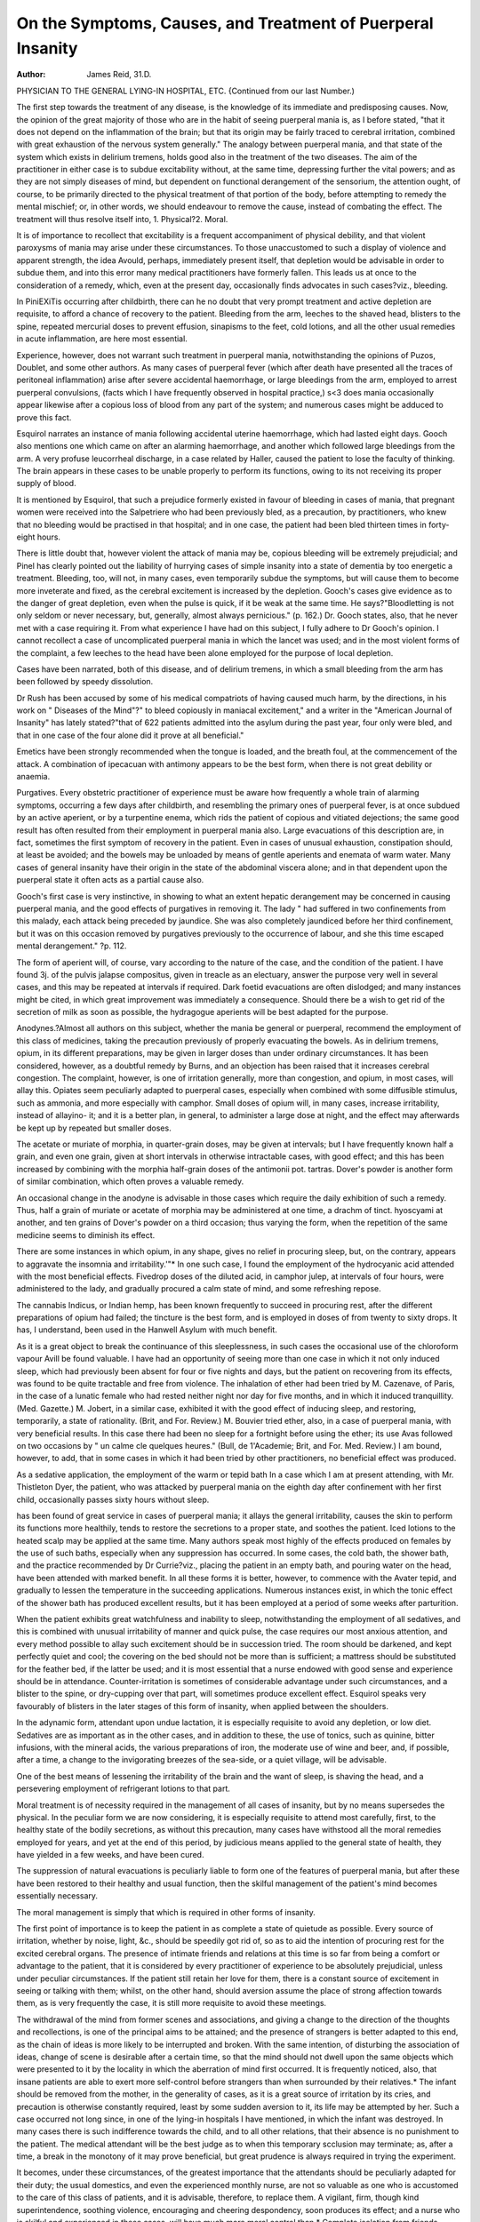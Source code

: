 On the Symptoms, Causes, and Treatment of Puerperal Insanity
============================================================

:Author: James Reid, 31.D.
PHYSICIAN TO THE GENERAL LYING-IN HOSPITAL, ETC.
{Continued from our last Number.)

The first step towards the treatment of any disease, is the knowledge of
its immediate and predisposing causes. Now, the opinion of the great
majority of those who are in the habit of seeing puerperal mania is, as
I before stated, "that it does not depend on the inflammation of the
brain; but that its origin may be fairly traced to cerebral irritation,
combined with great exhaustion of the nervous system generally." The
analogy between puerperal mania, and that state of the system which
exists in delirium tremens, holds good also in the treatment of the two
diseases. The aim of the practitioner in either case is to subdue excitability without, at the same time, depressing further the vital powers;
and as they are not simply diseases of mind, but dependent on functional derangement of the sensorium, the attention ought, of course,
to be primarily directed to the physical treatment of that portion of the
body, before attempting to remedy the mental mischief; or, in other
words, we should endeavour to remove the cause, instead of combating
the effect. The treatment will thus resolve itself into, 1. Physical?2.
Moral.

It is of importance to recollect that excitability is a frequent accompaniment of physical debility, and that violent paroxysms of mania
may arise under these circumstances. To those unaccustomed to such a
display of violence and apparent strength, the idea Avould, perhaps, immediately present itself, that depletion would be advisable in order to
subdue them, and into this error many medical practitioners have
formerly fallen. This leads us at once to the consideration of a remedy,
which, even at the present day, occasionally finds advocates in such
cases?viz., bleeding.

In PiniEXiTis occurring after childbirth, there can he no doubt that
very prompt treatment and active depletion are requisite, to afford a
chance of recovery to the patient. Bleeding from the arm, leeches to
the shaved head, blisters to the spine, repeated mercurial doses to prevent effusion, sinapisms to the feet, cold lotions, and all the other usual
remedies in acute inflammation, are here most essential.

Experience, however, does not warrant such treatment in puerperal
mania, notwithstanding the opinions of Puzos, Doublet, and some other
authors. As many cases of puerperal fever (which after death have presented all the traces of peritoneal inflammation) arise after severe accidental haemorrhage, or large bleedings from the arm, employed to arrest
puerperal convulsions, (facts which I have frequently observed in hospital
practice,) s<3 does mania occasionally appear likewise after a copious loss
of blood from any part of the system; and numerous cases might be
adduced to prove this fact.

Esquirol narrates an instance of mania following accidental uterine
haemorrhage, which had lasted eight days. Gooch also mentions one
which came on after an alarming haemorrhage, and another which
followed large bleedings from the arm. A very profuse leucorrheal discharge, in a case related by Haller, caused the patient to lose the faculty
of thinking. The brain appears in these cases to be unable properly to
perform its functions, owing to its not receiving its proper supply of
blood.

It is mentioned by Esquirol, that such a prejudice formerly existed
in favour of bleeding in cases of mania, that pregnant women were received into the Salpetriere who had been previously bled, as a precaution,
by practitioners, who knew that no bleeding would be practised in that
hospital; and in one case, the patient had been bled thirteen times in
forty-eight hours.

There is little doubt that, however violent the attack of mania may
be, copious bleeding will be extremely prejudicial; and Pinel has clearly
pointed out the liability of hurrying cases of simple insanity into a state
of dementia by too energetic a treatment. Bleeding, too, will not, in
many cases, even temporarily subdue the symptoms, but will cause them
to become more inveterate and fixed, as the cerebral excitement is
increased by the depletion. Gooch's cases give evidence as to the
danger of great depletion, even when the pulse is quick, if it be weak at
the same time. He says?"Bloodletting is not only seldom or never
necessary, but, generally, almost always pernicious." (p. 162.) Dr.
Gooch states, also, that he never met with a case requiring it.
From what experience I have had on this subject, I fully adhere to
Dr Gooch's opinion. I cannot recollect a case of uncomplicated puerperal mania in which the lancet was used; and in the most violent forms
of the complaint, a few leeches to the head have been alone employed
for the purpose of local depletion.

Cases have been narrated, both of this disease, and of delirium
tremens, in which a small bleeding from the arm has been followed by
speedy dissolution.

Dr Rush has been accused by some of his medical compatriots of
having caused much harm, by the directions, in his work on " Diseases
of the Mind"?" to bleed copiously in maniacal excitement," and a
writer in the "American Journal of Insanity" has lately stated?"that
of 622 patients admitted into the asylum during the past year, four
only were bled, and that in one case of the four alone did it prove at all
beneficial."

Emetics have been strongly recommended when the tongue is loaded,
and the breath foul, at the commencement of the attack. A combination of ipecacuan with antimony appears to be the best form, when
there is not great debility or anaemia.

Purgatives. Every obstetric practitioner of experience must be
aware how frequently a whole train of alarming symptoms, occurring a
few days after childbirth, and resembling the primary ones of puerperal
fever, is at once subdued by an active aperient, or by a turpentine
enema, which rids the patient of copious and vitiated dejections; the
same good result has often resulted from their employment in puerperal
mania also. Large evacuations of this description are, in fact, sometimes the first symptom of recovery in the patient. Even in cases of
unusual exhaustion, constipation should, at least be avoided; and the
bowels may be unloaded by means of gentle aperients and enemata of
warm water. Many cases of general insanity have their origin in the
state of the abdominal viscera alone; and in that dependent upon the
puerperal state it often acts as a partial cause also.

Gooch's first case is very instinctive, in showing to what an extent
hepatic derangement may be concerned in causing puerperal mania, and
the good effects of purgatives in removing it. The lady " had suffered
in two confinements from this malady, each attack being preceded by
jaundice. She was also completely jaundiced before her third confinement, but it was on this occasion removed by purgatives previously to
the occurrence of labour, and she this time escaped mental derangement."
?p. 112.

The form of aperient will, of course, vary according to the nature of the
case, and the condition of the patient. I have found 3j. of the pulvis
jalapse compositus, given in treacle as an electuary, answer the purpose
very well in several cases, and this may be repeated at intervals if required. Dark foetid evacuations are often dislodged; and many instances
might be cited, in which great improvement was immediately a consequence. Should there be a wish to get rid of the secretion of milk as soon
as possible, the hydragogue aperients will be best adapted for the purpose.

Anodynes.?Almost all authors on this subject, whether the mania
be general or puerperal, recommend the employment of this class of medicines, taking the precaution previously of properly evacuating the
bowels. As in delirium tremens, opium, in its different preparations,
may be given in larger doses than under ordinary circumstances. It has
been considered, however, as a doubtful remedy by Burns, and an objection has been raised that it increases cerebral congestion. The complaint, however, is one of irritation generally, more than congestion, and
opium, in most cases, will allay this. Opiates seem peculiarly adapted
to puerperal cases, especially when combined with some diffusible stimulus, such as ammonia, and more especially with camphor. Small
doses of opium will, in many cases, increase irritability, instead of allayino- it; and it is a better plan, in general, to administer a large dose at
night, and the effect may afterwards be kept up by repeated but smaller
doses.

The acetate or muriate of morphia, in quarter-grain doses, may be
given at intervals; but I have frequently known half a grain, and even
one grain, given at short intervals in otherwise intractable cases, with
good effect; and this has been increased by combining with the morphia
half-grain doses of the antimonii pot. tartras.
Dover's powder is another form of similar combination, which often
proves a valuable remedy.

An occasional change in the anodyne is advisable in those cases which
require the daily exhibition of such a remedy. Thus, half a grain of
muriate or acetate of morphia may be administered at one time, a
drachm of tinct. hyoscyami at another, and ten grains of Dover's powder on a third occasion; thus varying the form, when the repetition of
the same medicine seems to diminish its effect.

There are some instances in which opium, in any shape, gives no relief in procuring sleep, but, on the contrary, appears to aggravate the insomnia and irritability.'"* In one such case, I found the employment of
the hydrocyanic acid attended with the most beneficial effects. Fivedrop doses of the diluted acid, in camphor julep, at intervals of four
hours, were administered to the lady, and gradually procured a calm
state of mind, and some refreshing repose.

The cannabis Indicus, or Indian hemp, has been known frequently to
succeed in procuring rest, after the different preparations of opium had
failed; the tincture is the best form, and is employed in doses of from
twenty to sixty drops. It has, I understand, been used in the Hanwell
Asylum with much benefit.

As it is a great object to break the continuance of this sleeplessness,
in such cases the occasional use of the chloroform vapour Avill be found
valuable. I have had an opportunity of seeing more than one case in
which it not only induced sleep, which had previously been absent for
four or five nights and days, but the patient on recovering from its
effects, was found to be quite tractable and free from violence.
The inhalation of ether had been tried by M. Cazenave, of Paris, in
the case of a lunatic female who had rested neither night nor day for
five months, and in which it induced tranquillity. (Med. Gazette.)
M. Jobert, in a similar case, exhibited it with the good effect of inducing
sleep, and restoring, temporarily, a state of rationality. (Brit, and For.
Review.) M. Bouvier tried ether, also, in a case of puerperal mania,
with very beneficial results. In this case there had been no sleep for a
fortnight before using the ether; its use Avas followed on two occasions
by " un calme cle quelques heures." (Bull, de 1'Academie; Brit, and For.
Med. Review.) I am bound, however, to add, that in some cases in
which it had been tried by other practitioners, no beneficial effect was
produced.

As a sedative application, the employment of the warm or tepid bath
In a case which I am at present attending, with Mr. Thistleton Dyer, the patient,
who was attacked by puerperal mania on the eighth day after confinement with her
first child, occasionally passes sixty hours without sleep.

has been found of great service in cases of puerperal mania; it allays the
general irritability, causes the skin to perform its functions more healthily,
tends to restore the secretions to a proper state, and soothes the patient.
Iced lotions to the heated scalp may be applied at the same time.
Many authors speak most highly of the effects produced on females by
the use of such baths, especially when any suppression has occurred.
In some cases, the cold bath, the shower bath, and the practice recommended by Dr Currie?viz., placing the patient in an empty bath,
and pouring water on the head, have been attended with marked benefit.
In all these forms it is better, however, to commence with the Avater
tepid, and gradually to lessen the temperature in the succeeding applications.
Numerous instances exist, in which the tonic effect of the shower bath
has produced excellent results, but it has been employed at a period of
some weeks after parturition.

When the patient exhibits great watchfulness and inability to sleep,
notwithstanding the employment of all sedatives, and this is combined
with unusual irritability of manner and quick pulse, the case requires
our most anxious attention, and every method possible to allay such
excitement should be in succession tried. The room should be darkened,
and kept perfectly quiet and cool; the covering on the bed should not
be more than is sufficient; a mattress should be substituted for the
feather bed, if the latter be used; and it is most essential that a nurse
endowed with good sense and experience should be in attendance.
Counter-irritation is sometimes of considerable advantage under
such circumstances, and a blister to the spine, or dry-cupping over that
part, will sometimes produce excellent effect. Esquirol speaks very
favourably of blisters in the later stages of this form of insanity, when
applied between the shoulders.

In the adynamic form, attendant upon undue lactation, it is especially
requisite to avoid any depletion, or low diet. Sedatives are as important
as in the other cases, and in addition to these, the use of tonics, such as
quinine, bitter infusions, with the mineral acids, the various preparations
of iron, the moderate use of wine and beer, and, if possible, after a time,
a change to the invigorating breezes of the sea-side, or a quiet village,
will be advisable.

One of the best means of lessening the irritability of the brain and
the want of sleep, is shaving the head, and a persevering employment
of refrigerant lotions to that part.

Moral treatment is of necessity required in the management of all
cases of insanity, but by no means supersedes the physical. In the
peculiar form we are now considering, it is especially requisite to attend
most carefully, first, to the healthy state of the bodily secretions, as
without this precaution, many cases have withstood all the moral remedies employed for years, and yet at the end of this period, by judicious
means applied to the general state of health, they have yielded in a few
weeks, and have been cured.

The suppression of natural evacuations is peculiarly liable to form one
of the features of puerperal mania, but after these have been restored to
their healthy and usual function, then the skilful management of the
patient's mind becomes essentially necessary.

The moral management is simply that which is required in other
forms of insanity.

The first point of importance is to keep the patient in as complete a
state of quietude as possible. Every source of irritation, whether by
noise, light, &c., should be speedily got rid of, so as to aid the intention
of procuring rest for the excited cerebral organs. The presence of intimate friends and relations at this time is so far from being a comfort or
advantage to the patient, that it is considered by every practitioner of
experience to be absolutely prejudicial, unless under peculiar circumstances. If the patient still retain her love for them, there is a constant
source of excitement in seeing or talking with them; whilst, on the
other hand, should aversion assume the place of strong affection towards
them, as is very frequently the case, it is still more requisite to avoid
these meetings.

The withdrawal of the mind from former scenes and associations,
and giving a change to the direction of the thoughts and recollections,
is one of the principal aims to be attained; and the presence of strangers
is better adapted to this end, as the chain of ideas is more likely to be
interrupted and broken. With the same intention, of disturbing the
association of ideas, change of scene is desirable after a certain time, so
that the mind should not dwell upon the same objects which were presented to it by the locality in which the aberration of mind first occurred.
It is frequently noticed, also, that insane patients are able to exert
more self-control before strangers than when surrounded by their relatives.*
The infant should be removed from the mother, in the generality of
cases, as it is a great source of irritation by its cries, and precaution is
otherwise constantly required, least by some sudden aversion to it, its
life may be attempted by her. Such a case occurred not long since, in
one of the lying-in hospitals I have mentioned, in which the infant was
destroyed. In many cases there is such indifference towards the child,
and to all other relations, that their absence is no punishment to the
patient. The medical attendant will be the best judge as to when this
temporary scclusion may terminate; as, after a time, a break in the
monotony of it may prove beneficial, but great prudence is always
required in trying the experiment.

It becomes, under these circumstances, of the greatest importance
that the attendants should be peculiarly adapted for their duty; the
usual domestics, and even the experienced monthly nurse, are not so
valuable as one who is accustomed to the care of this class of patients,
and it is advisable, therefore, to replace them. A vigilant, firm, though
kind superintendence, soothing violence, encouraging and cheering despondency, soon produces its effect; and a nurse who is skilful and
experienced in these cases, will have much more moral control than
* Complete isolation from friends appears to be one of the most important items in
the treatment of all severe cases of insanity. It was remarked by Dr Willis formerly,
that foreigners who were brought from the continent to be placed under his care were
much sooner cured than English patients; and Esquirol has observed the same fact in
relation to the more speedy cure of provincial patients, as compared with the inhabitants
of Paris.

NO. II. tt
others who are unaccustomed to the varying symptoms of the complaint,
and will in many instances thus avoid the necessity of bodily restraint.
The control is not the less effectual for being mild, and those accustomed to the office may evince much quiet determination, without any
imperious, authoritative manner or irritating behaviour. There is here
no needless thwarting every harmless wish of the patient, which increases
violence and begets hatred; for even maniacal patients are often sufficiently acute in detecting injustice or oppression. Dr Conolly mentions
two female cases received into Hanwell, in 1845, who had both become
insane in the puerperal state. One was an irritable patient, easily
excited; the other, a delicate and timid woman, easily alarmed. Both
had, previously to their admission, been subjected to severe restraint,
and began to recover almost as soon as admitted, under kinder treatment. One remained three months in the asylum, and the other only
one month. No arguments should be entered into, in order to convince
such patients that they are labouring under delusion; they prove of no
avail, but rather confirm them in their opinions, as they are perfectly
contented and convinced by their own chain of reasoning, although
resting on false data, and often absurd.

Judicious and well-timed conversation often relieves the mind of its
terrors or doubts, and experience has amply proved that the comforts of
religion are fully realized by many insane patients. In the Glasgow
Lunatic Asylum Keports it is mentioned that a religious conversation,
and well-timed application of a scriptural quotation, had the full effect
of putting an end to a previously determined resolve to commit suicide.
A quotation from Sir W. Ellis's work should always be borne in mind
as to this latter tendency?" There is no form of insanity in which
attempts at self-destruction are more unexpectedly and suddenly made,
than in the puerperal form." The patient should never be alone for an
instant, not even when apparently asleep; for, connected with this
suicidal tendency, great cunning and ability are displayed in the attempts to avoid the notice of the attendants: many instances of regular
and progressive preparations for eluding suspicion and accomplishing
their purpose are upon record. Every dangerous article should, under
such cases, be removed, even to the pocket handkerchief and garters, the
windows should be unostentatiously guarded, and a quiet, though active
surveillance constantly kept upon every action of the patient.
A question has often been raised, whether patients labouring under
puerperal insanity should be removed to an asylum or not; but the
general opinion is against it?i.e., in private practice, unless the case
should subside into a chronic and lingering form. If change of scene
be deemed requisite, it is better that the patient should be removed at
first to a quiet country village, or to the sea-side, under the care of an
experienced nurse, but the frequent visits of the medical attendant will
here be advisable, on many accounts; the best nurses should not have
too much power confided to them in these cases, and the uncertain visit
of the practitioner is a safeguard against neglect or injudicious measures.
The friends of the patient should also pay occasional visits, to examine
into the domestic arrangements and comforts of the place, without,
however, seeing the patient herself, or, at least, refraining from doing
so until tlie medical adviser sees the propriety of trying the effect of
their presence upon her. One injudicious and too premature a visit
has, in many cases, retarded the cure for weeks, and even months, by
recalling distressing associations to the mind.

One very important item in the treatment of these cases, is great
attention to the dietary of the patient.

In the great majority of cases, it is requisite to give nutritious
though light food at an early period of the complaint, as it must be
remembered, that want of an adequate supply has in many cases of insanity been alone sufficient to induce the disease. Strong broths, or
beef-tea, farinaceous articles of diet, milk, eggs, etc., may be allowed,
the bowels at the same time being carefully attended to; and as the
tongue and pulse improve, a well-watched increase of nutriment will be
required. In lunatic asylums, the diet-table has much improved within
the last few years with great advantage, and in this peculiar form of
it, especially when arising from undue lactation, a generous diet is
advisable at once, combined with tonics and chalybeates. We must
'iot, in such cases, wait until the patient asks for food, but it must
be rather pressed upon her at regular intervals; in fact, it is of high
importance that great regularity should be observed as to the time
of meals, as well as to the hour of retiring to rest, and rising in the
morning.

When puerperal insanity has once occurred, it will be an imperative
duty on the part of the medical attendant, at any future pregnancy, to
insist strongly on the necessity of quiet, and the absence of all unnecessary excitement, by carefully watching symptoms which bear the appearance of premonitory ones, and taking measures to prevent their continuance; the cerebral irritation may be sometimes checked in limine, and
the case conducted to a favourable termination, without any further
bad effects arising from it.

The plan of treatment to be adopted in those cases of insanity which
occur during pregnancy is not materially different from that which is
applicable after parturition, or weaning. Anxiety must, however, always
exist in the minds of the practitioner and friends of the patient, until
parturition and its effects have passed over.

Occasionally instances have been met with in which the symptoms
have become so urgent, that it was deemed necessary to terminate the
period of gestation by artificial means before the proper time.
A case is mentioned in the "American Journal of Medical Science,"
of a lady in Avhom it was found requisite to induce premature labour on
three different occasions, for aberration of mind during gestation.
When insanity during the pregnant state is complicated with a tendency to epileptic convulsions, our treatment in some cases appears
totally inefficacious in warding off a serious result.
I was requested, on the 29tli of January last, to meet Mr. Hugman,
of Great Ormond-street, in consultation on an unfortunate case of this
description. The patient, a lady, aged thirty-eight, had borne seven
children, and was at this time advanced to the middle of the last month
of pregnancy. She was a liealtliy-looking woman, of florid countenance,
naturally of an excitable temperament, but had never previously evinced
any symptoms of this complaint. She had always recovered speedily
from the effects of labour, and had suckled several of her infants. For
the last twenty years, she had been subject to slight fits at each period of
menstruation, but never except at those times. Her husband thinks
they were of an hysterical character, but from the description of a near
relative, there can be no doubt that they were of an epileptic nature.
Latterly, too, they had become more decided, and of longer duration.
On first seeing the patient, she was tranquil, but had an expression of
anxiety, the pulse was rather quick, but soft, the tongue clean, no pain
in the head, bowels inclined to constipation, but easily acted on by medicine. She had had little or no sleep for the last two nights, and not
much during the past week. She had suddenly awakened her husband
three nights since, to inform him that it had been notified to her by the
Bible, that she should die in her approaching confinement, and that she
was an instrument chosen of God for some great purpose. This, she
repeated on our visit, in a mysterious manner, but could give no further
explanation, her manner being placid, but accompanied by a peculiar
expression of the eyes. As the want of sleep appeared to be the principal
symptom requiring attention, we decided upon giving half a grain of
acetate of morphia at bed-time, and a gentle aperient in the morning; the
diet to be light and nutritious.

At our next meeting, on the 30th, we found the patient quite
calm; she had enjoyed much refreshing sleep during the night; the pulse
was soft and natural; there was no pain in the head whatever, and she
did not recollect the delusions of the previous day. She said that she
felt perfectly comfortable in every respect, except that she was troubled
by slight recurrent pains in the abdomen, which it was considered might
be caused either by the aperient, or by the commencement of labour.
Mr. Hugman found no evidence, however, of the latter fact on examining
the os-uteri.

The patient was now apparently in so improved and favourable a condition, that it was thought unnecessary that I should again see her,
unless any change for the worse should occur; but it was understood
that she was never to be left alone, and that great additional care was to
be taken of her during, and after her labour.

During the night, however, decided epileptic paroxysms attacked the
patient, and in the afternoon of the next day recurred with great
violence and frequency. Blood was abstracted from the arm by Mr.
Hugman, leeches applied to the temples, cold lotions to the head, hot
bottles to the feet, mustard cataplasms to the calves of the legs, but
without any advantage.

Owing to my being engaged elsewhere, I was unable to meet Mr.
Hugman until eleven, p.m., but the patient Avas at that time moribund,
having been unconscious for several hours, the pupil not acted on by
strong light, and the convulsive paroxysms recurring with violence
every few minutes, until death took place at half-past one, a.m., without any further signs of labour being observed.
The following is a case which occurred in the General Lying-in Hospital, for the notes of which I am indebted to Mr. Smith, the housesurgeon at that period :?
H. C., aged 22, of dark complexion, with black hair, was delivered
of her first child on the 14th of March, 1847. She had enjoyed good
health previously to her admission, and was progressing favourably up
to the eighth day from her confinement. In the afternoon of this day,
she had been visited by some of her friends, and in the evening was
observed to be crying, and in a very nervous, irritable state, complaining
that some persons had been telling falsehoods about her at home. She
could not be pacified, but, on the contrary, became much more excited
on attempting to soothe her. A draught containing opium, ammonia, and
camphor was given at night, and a purgative in the morning. She continued in the same state of excitement, however, and in a cold, clammy
perspiration, the pulse quick and hard, bowels costive; she had had no
sleep during the night, and refused to take food. Twenty-five drops of
liquor opii sedativus were given every four hours, and continued for two
days without the least benefit; her symptoms became more aggravated;
she was quite unconscious of having an infant, and her milk gradually
diminished from the commencement of the attack. She was at times
exceedingly violent, making use of obscene language, and screaming.
The head was shaved, the ice-cap applied to it, leeches to the temples,
and a blister to the spine; aperients being occasionally administered also.
Calomel and opium were now given every four hours, and continued
for three or four days without the gums becoming effected, or the bowels
acting, although enemata were also occasionally employed. ISTo pain or
tenderness of the abdomen was present, but it was found necessary to
evacuate the bladder occasionally by means of the catheter. The temperature of the body was low, the tongue was white and furred, the
countenance wild, eyes large and rolling, and head at times hot. She
could talk for a time very rationally; but owing to her sudden fits of
violence, it was found unsafe to trust her alone for a moment. As no
improvement was taking place, it was thought expedient to remove her
to an asylum, on April 8th, from which she was discharged cured, in
about four months.

Mrs. , aged 20, had been distressed by some family occurrences,
which caused her much anxiety Four days after her first confinement,
she became much excited, and at length exceedingly violent, swearing
and using most obscene language, although at other times a lady of
most correct demeanour. As the usual treatment seemed to produce no
good effect, and she had taken an inveterate dislike to her husband and
child, it was thought advisable to remove her to a cottage in the country,
under the charge of two experienced nurses. In about five months,
she was restored to perfect health, and on her asking to see her husband,
he was immediately allowed to visit her. She has since this period borne
several children, but although of a nervous temperament, has had no
return of the complaint.

Mrs. , aged 30, of a timid, sensitive disposition, was confined of
her first child on December 25th, and was going on exceedingly well,
until six weeks after, when she suddenly expressed a wish to bid adieu
to her friends, as she thought herself dying. A great aversion to her
husband, child, and to a near relative who was staying with her, soon
after followed, and she refused to allow the infant to be applied to the
breasts. Violent mania supervened, and slie attempted suicide; but lier
language was not at all indecorous, and she sang with great taste almost
constantly. The head was shaved, the ice-cap applied to it, a few leeches
to the temples, and blisters to the spine; opium was given, followed by
gentle purgatives, but no decided improvement took place for >
time. She became exceedingly weak, and her nourishment was therefore
given in a concentrated form, and frequently. At length, evident signs
of amendment were observed; her mind gradually recovered its tone,
as her general health improved, and she was quite well within six
months.
